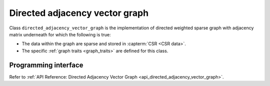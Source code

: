 .. ******************************************************************************
.. * Copyright 2020-2021 Intel Corporation
.. *
.. * Licensed under the Apache License, Version 2.0 (the "License");
.. * you may not use this file except in compliance with the License.
.. * You may obtain a copy of the License at
.. *
.. *     http://www.apache.org/licenses/LICENSE-2.0
.. *
.. * Unless required by applicable law or agreed to in writing, software
.. * distributed under the License is distributed on an "AS IS" BASIS,
.. * WITHOUT WARRANTIES OR CONDITIONS OF ANY KIND, either express or implied.
.. * See the License for the specific language governing permissions and
.. * limitations under the License.
.. *******************************************************************************/

.. _directed_adjacency_vector_graph:

===============================
Directed adjacency vector graph
===============================

Class ``directed_adjacency_vector_graph`` is the implementation of directed weighted sparse graph with adjacency matrix underneath 
for which the following is true:

- The data within the graph are sparse and stored in :capterm:`CSR <CSR data>`.
- The specific :ref:`graph traits <graph_traits>` are defined for this class.

---------------------
Programming interface
---------------------

Refer to :ref:`API Reference: Directed Adjacency Vector Graph <api_directed_adjacency_vector_graph>`.